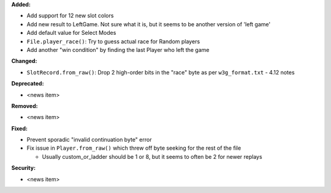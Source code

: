 **Added:**

* Add support for 12 new slot colors
* Add new result to LeftGame. Not sure what it is, but it seems to be
  another version of 'left game'
* Add default value for Select Modes
* ``File.player_race()``: Try to guess actual race for Random players
* Add another "win condition" by finding the last Player who left the
  game

**Changed:**

* ``SlotRecord.from_raw()``: Drop 2 high-order bits in the "race" byte as
  per ``w3g_format.txt`` - 4.12 notes

**Deprecated:**

* <news item>

**Removed:**

* <news item>

**Fixed:**

* Prevent sporadic "invalid continuation byte" error
* Fix issue in ``Player.from_raw()`` which threw off byte seeking for the
  rest of the file

  - Usually custom_or_ladder should be 1 or 8, but it seems to often be
    2 for newer replays

**Security:**

* <news item>
